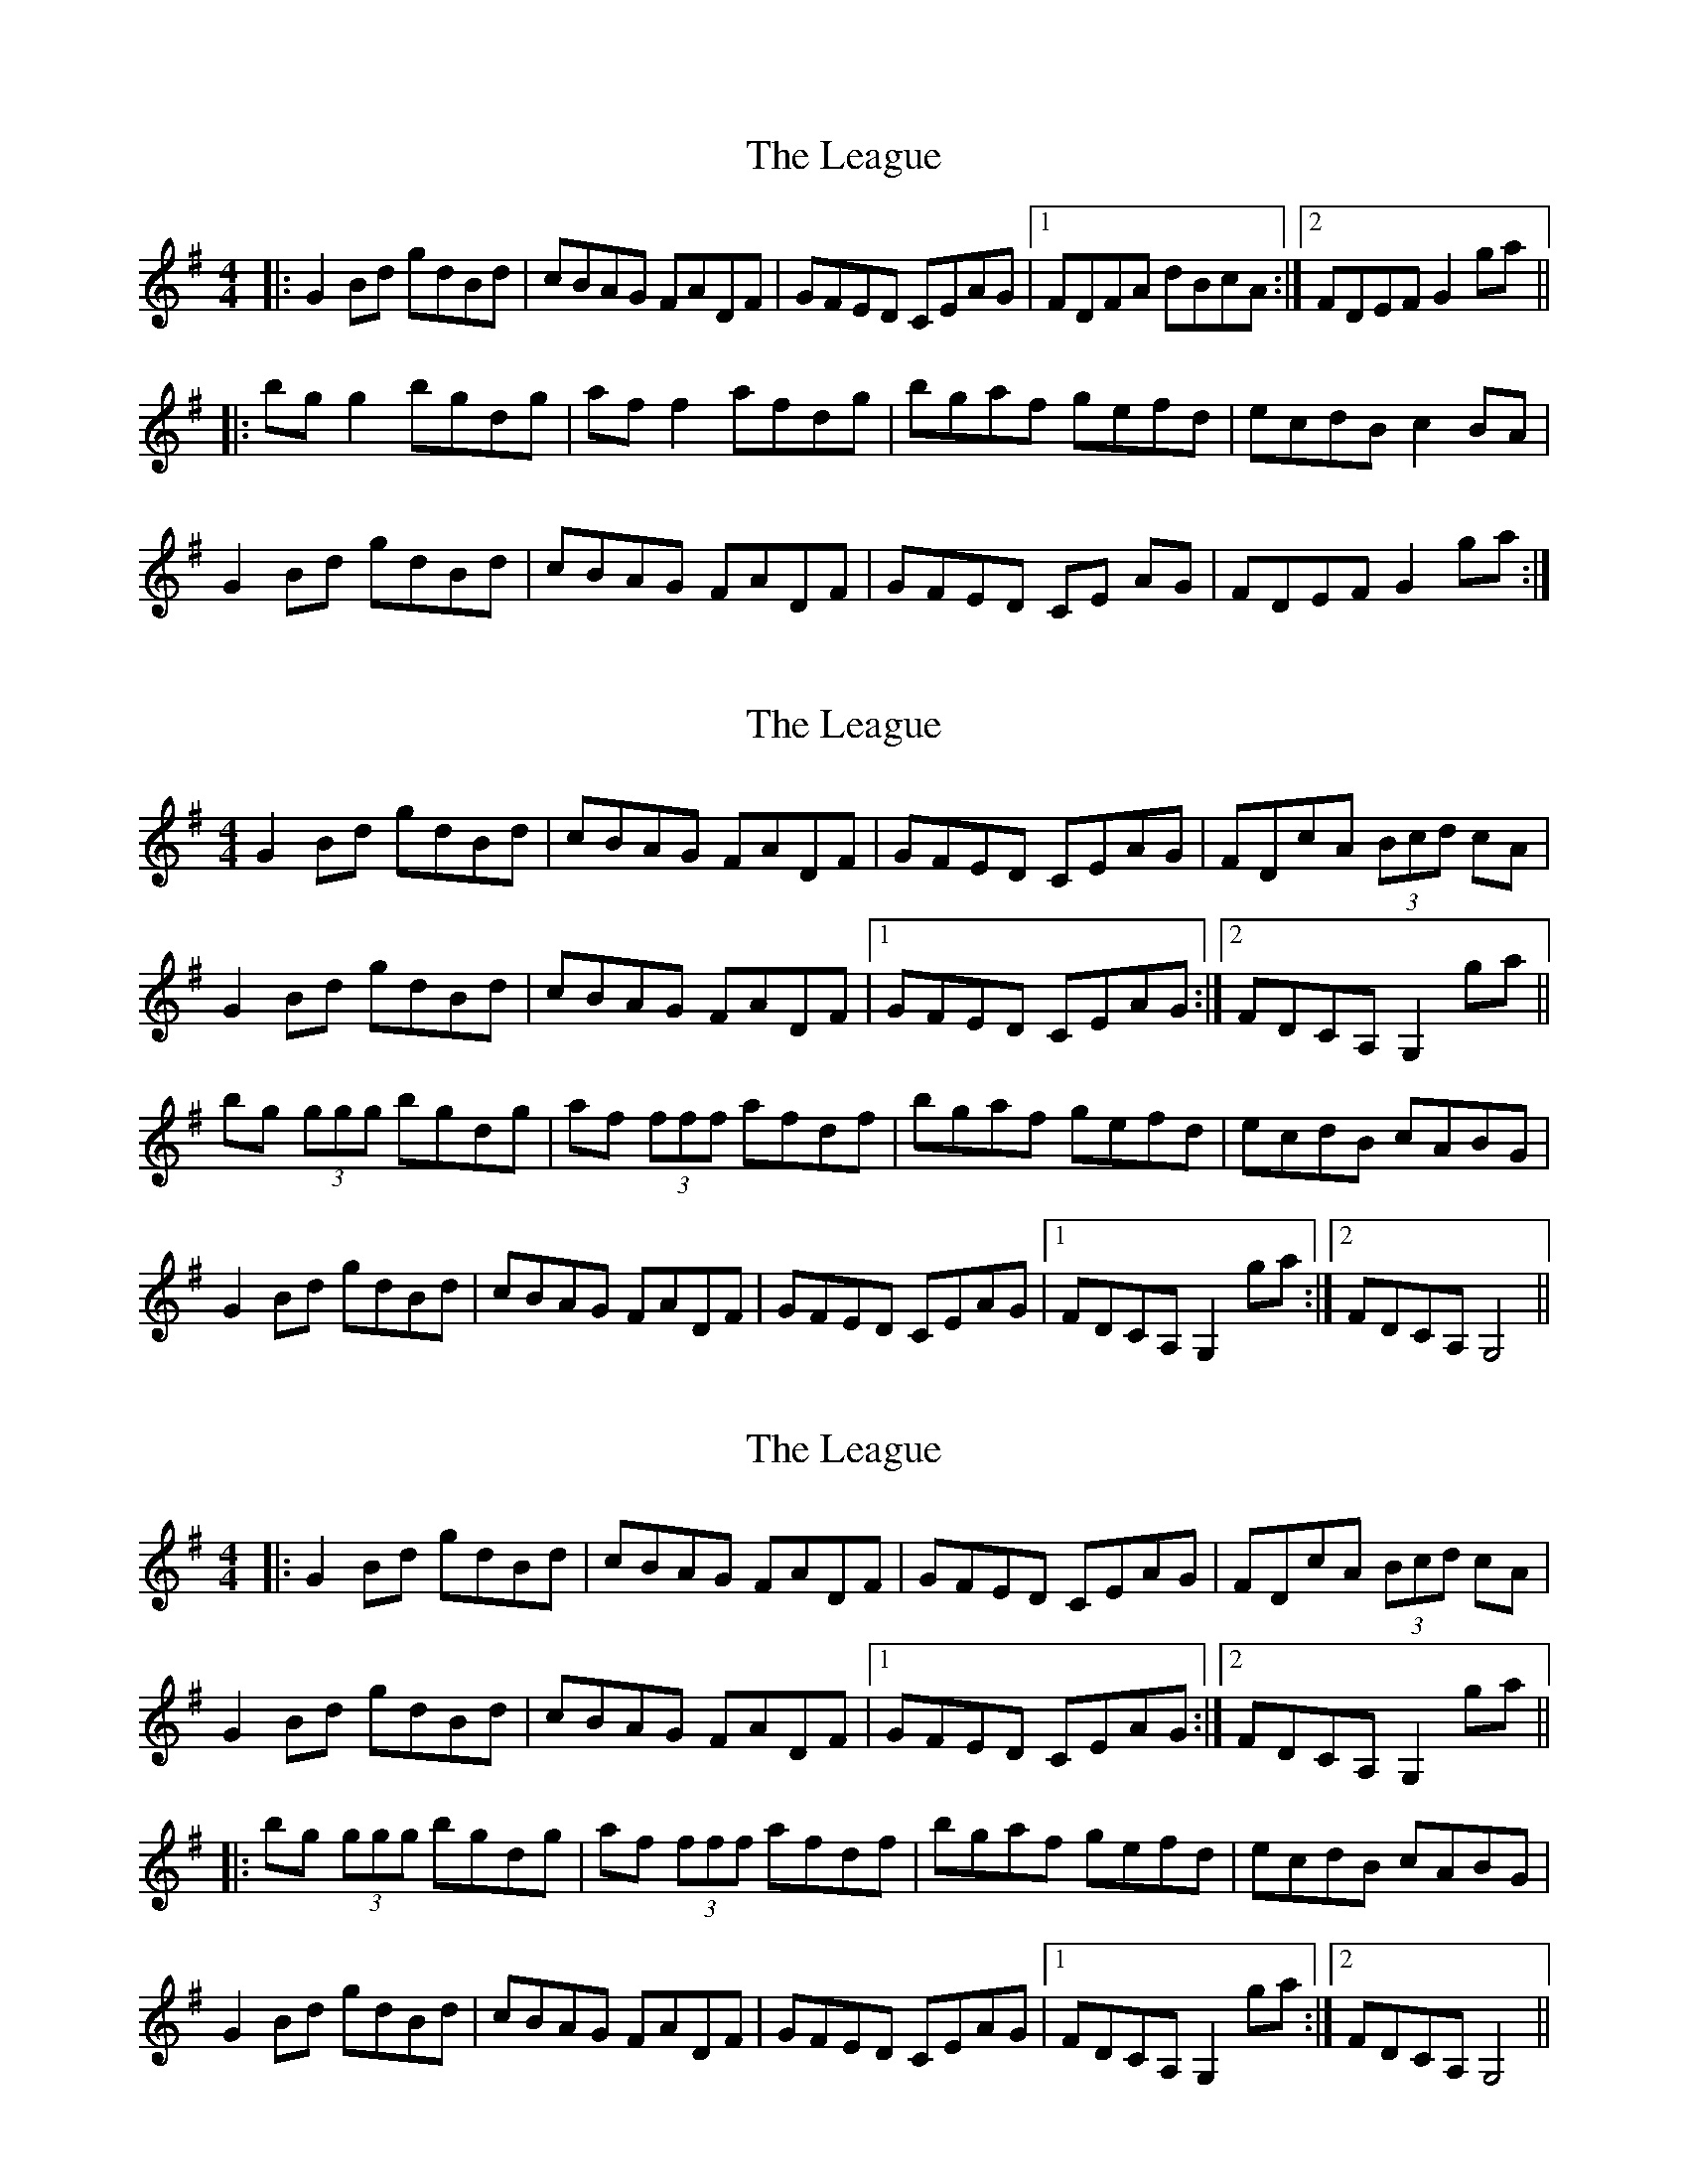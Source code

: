 X: 1
T: League, The
Z: dlowder
S: https://thesession.org/tunes/3302#setting3302
R: reel
M: 4/4
L: 1/8
K: Gmaj
|:G2 Bd gdBd|cBAG FADF|GFED CEAG|1FDFA dBcA:|2FDEF G2 ga||
|:bg g2 bgdg|af f2 afdg|bgaf gefd|ecdB c2BA|
G2 Bd gdBd|cBAG FADF|GFED CE AG|FDEF G2ga:|
X: 2
T: League, The
Z: Kenny
S: https://thesession.org/tunes/3302#setting7416
R: reel
M: 4/4
L: 1/8
K: Gmaj
G2 Bd gdBd | cBAG FADF | GFED CEAG | FDcA (3Bcd cA |
G2 Bd gdBd | cBAG FADF |1 GFED CEAG :|2 FDCA, G,2 ga ||
bg (3ggg bgdg | af (3fff afdf | bgaf gefd | ecdB cABG |
G2 Bd gdBd | cBAG FADF | GFED CEAG |1 FDCA, G,2 ga :|2 FDCA, G,4 ||
X: 3
T: League, The
Z: ceolachan
S: https://thesession.org/tunes/3302#setting16365
R: reel
M: 4/4
L: 1/8
K: Gmaj
|: G2 Bd gdBd | cBAG FADF | GFED CEAG | FDcA (3Bcd cA |G2 Bd gdBd | cBAG FADF |1 GFED CEAG :|2 FDCA, G,2 ga |||: bg (3ggg bgdg | af (3fff afdf | bgaf gefd | ecdB cABG |G2 Bd gdBd | cBAG FADF | GFED CEAG |1 FDCA, G,2 ga :|2 FDCA, G,4 ||
X: 4
T: League, The
Z: Fiddlemaus
S: https://thesession.org/tunes/3302#setting24908
R: reel
M: 4/4
L: 1/8
K: Gmaj
G2Bd gdBd | cBAG FAEF | GEED EGAG | FDFA ABAF |
G2Bd gdBd | cBAG FAEF | GEED E2AG | FDEF G4 :|
|: bg (3ggg bggg | af (3fff aff2 | bgaf g2ed | cABG AFGF |
G2Bd gdBd | cBAG FAEF | GEED E2AG | FDEF G4 :|
